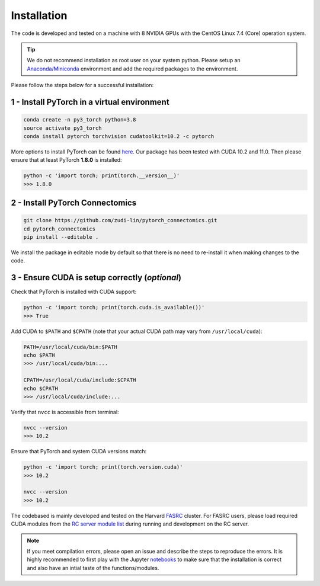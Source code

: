 Installation
=============

The code is developed and tested on a machine with 8 NVIDIA GPUs with the CentOS Linux 7.4 (Core) operation system. 

.. tip::

    We do not recommend installation as root user on your system python.
    Please setup an `Anaconda/Miniconda <https://conda.io/docs/user-guide/install/index.html/>`_ environment and add
    the required packages to the environment.

Please follow the steps below for a successful installation:

1 - Install PyTorch in a virtual environment
----------------------------------------------

.. code-block:: none

    conda create -n py3_torch python=3.8
    source activate py3_torch
    conda install pytorch torchvision cudatoolkit=10.2 -c pytorch

More options to install PyTorch can be found `here <https://pytorch.org/get-started/locally/>`_. Our package has been tested with 
CUDA 10.2 and 11.0. Then please ensure that at least PyTorch **1.8.0** is installed:

.. code-block:: none

    python -c 'import torch; print(torch.__version__)'
    >>> 1.8.0

2 - Install PyTorch Connectomics
----------------------------------

.. code-block:: none

    git clone https://github.com/zudi-lin/pytorch_connectomics.git
    cd pytorch_connectomics
    pip install --editable .

We install the package in editable mode by default so that there is no need to
re-install it when making changes to the code. 

3 - Ensure CUDA is setup correctly (*optional*)
-------------------------------------------------

Check that PyTorch is installed with CUDA support:

.. code-block:: none

    python -c 'import torch; print(torch.cuda.is_available())'
    >>> True

Add CUDA to ``$PATH`` and ``$CPATH`` (note that your actual CUDA path may vary from ``/usr/local/cuda``):

.. code-block:: none

    PATH=/usr/local/cuda/bin:$PATH
    echo $PATH
    >>> /usr/local/cuda/bin:...

    CPATH=/usr/local/cuda/include:$CPATH
    echo $CPATH
    >>> /usr/local/cuda/include:...

Verify that ``nvcc`` is accessible from terminal:

.. code-block:: none

    nvcc --version
    >>> 10.2

Ensure that PyTorch and system CUDA versions match:

.. code-block:: none

    python -c 'import torch; print(torch.version.cuda)'
    >>> 10.2

    nvcc --version
    >>> 10.2
    
The codebased is mainly developed and tested on the Harvard `FASRC <https://www.rc.fas.harvard.edu>`_ cluster. 
For FASRC users, please load required CUDA modules from the `RC server module list <https://portal.rc.fas.harvard.edu/p3/build-reports/>`_ during 
running and development on the RC server.

.. note::

    If you meet compilation errors, please open an issue and describe the steps to reproduce the errors.
    It is highly recommended to first play with the Jupyter `notebooks <https://github.com/zudi-lin/pytorch_connectomics/tree/master/notebooks>`_ to 
    make sure that the installation is correct and also have an intial taste of the functions/modules.
